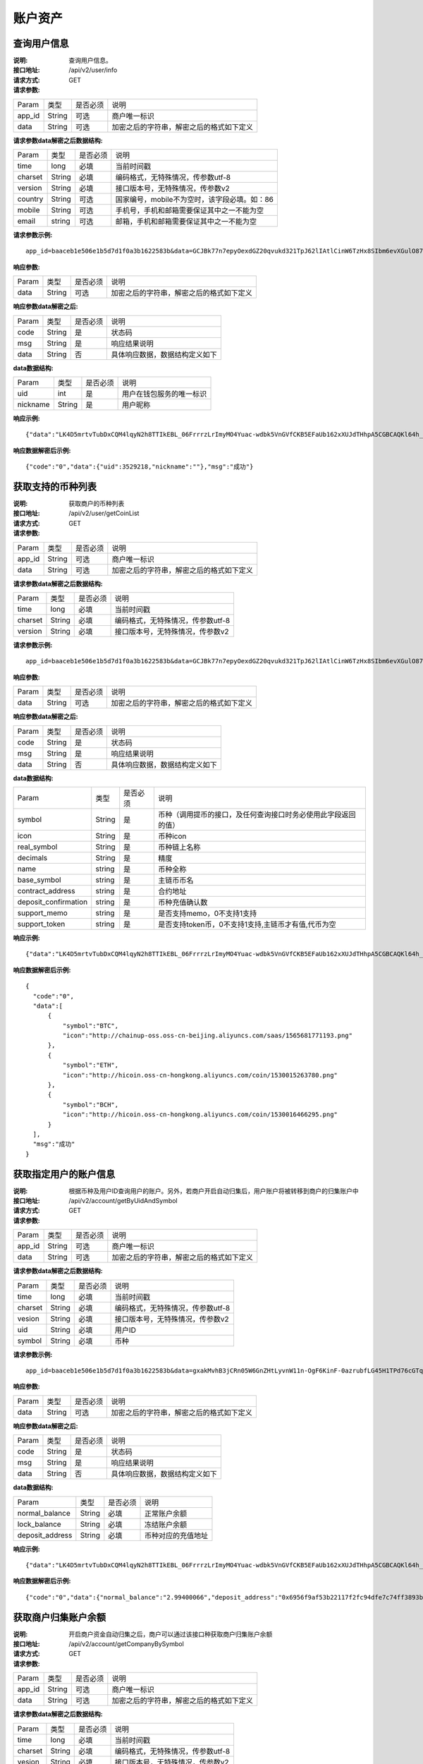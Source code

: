 账户资产
==============


查询用户信息
-------------------

:说明: 查询用户信息。
:接口地址: /api/v2/user/info
:请求方式:  GET
:请求参数:

========= ========== ============= ===================================================
Param	    类型        是否必须       说明
app_id	  String	   可选	          商户唯一标识
data      String	   可选	          加密之后的字符串，解密之后的格式如下定义
========= ========== ============= ===================================================

:请求参数data解密之后数据结构:

========= ======= ========== ===================================================
Param     类型     是否必须    说明
time      long    必填	      当前时间戳
charset   String  必填        编码格式，无特殊情况，传参数utf-8
version   String  必填        接口版本号，无特殊情况，传参数v2
country	  String	可选	      国家编号，mobile不为空时，该字段必填。如：86
mobile	  String	可选	      手机号，手机和邮箱需要保证其中之一不能为空
email     string	可选	      邮箱，手机和邮箱需要保证其中之一不能为空
========= ======= ========== ===================================================


:请求参数示例:

::

	app_id=baaceb1e506e1b5d7d1f0a3b1622583b&data=GCJBk77n7epyOexdGZ20qvukd321TpJ62lIAtlCinW6TzHx8SIbm6evXGulO87UgLTzIWCtgupgeLJKDdZmC7msuPNBGK--Ec27WZXjuhI0gNWXcOVk5RW_VRVcyfJ1Ml-DMW8XVxZRgA2U1bt9BztiyfryzMGj8_jl1IXd5sOQfPYXulCdm70WyTJpjsDkuMSov6QUmOn-C_-HUoZ7s715EMeZ60D09uUsF0i6mKLhFZTEQZPGPeJITYSJNddAw7nvqvX2KzNc6YUeCQhEmU1Dfxp65W4e3SVOgpd_2Q-dLN1MpOlkUKwbmbpb-gEh_s68yl7ox6WSgKfCK4i_uvA



:响应参数:

========= ========== ============= ===================================================
Param	    类型        是否必须       说明
data      String     可选           加密之后的字符串，解密之后的格式如下定义
========= ========== ============= ===================================================


:响应参数data解密之后:

========= ========== ============= ===================================================
Param	    类型        是否必须        说明
code	    String     是	           状态码
msg       String     是             响应结果说明
data      String     否             具体响应数据，数据结构定义如下
========= ========== ============= ===================================================

:data数据结构:

========= ========== ============= ===================================================
Param      类型       是否必须        说明
uid        int        是             用户在钱包服务的唯一标识
nickname   String     是             用户昵称
========= ========== ============= ===================================================



:响应示例:

::

	{"data":"LK4D5mrtvTubDxCQM4lqyN2h8TTIkEBL_06FrrrzLrImyMO4Yuac-wdbk5VnGVfCKB5EFaUb162xXUJdTHhpA5CGBCAQKl64h_Dt10C-H8KIoap9dZI90qE4f-mAMAyjF1QzKXJ-f-R_3J3bRGqfHFBRXebh08R8MdRDssniopVOhsFUs4gBxUensKas3_ta15eFIqXPjIgJWfYQCD2DUi1gaKgmN-5Q_tgt-qXp5Y2uh3yfM4g4k71Ahyel3G8S_AktbWl2G9wU3cri3ZVQEo0faIpkX_CKsk9V1YoY5yRopvJbxNtkG9lBFxKnureAQo0KP3f1tsIMOzgcyEXPnA"}

:响应数据解密后示例:

::

	{"code":"0","data":{"uid":3529218,"nickname":""},"msg":"成功"}






获取支持的币种列表
-------------------

:说明: 获取商户的币种列表
:接口地址: /api/v2/user/getCoinList
:请求方式: GET
:请求参数:

========= ========== ============= ===================================================
Param	    类型        是否必须       说明
app_id	  String	   可选	          商户唯一标识
data      String	   可选	          加密之后的字符串，解密之后的格式如下定义
========= ========== ============= ===================================================

:请求参数data解密之后数据结构:

========= ======= ========== ===================================================
Param     类型     是否必须     说明
time      long    必填	      当前时间戳
charset   String  必填        编码格式，无特殊情况，传参数utf-8
version   String  必填        接口版本号，无特殊情况，传参数v2
========= ======= ========== ===================================================


:请求参数示例:

::

  app_id=baaceb1e506e1b5d7d1f0a3b1622583b&data=GCJBk77n7epyOexdGZ20qvukd321TpJ62lIAtlCinW6TzHx8SIbm6evXGulO87UgLTzIWCtgupgeLJKDdZmC7msuPNBGK--Ec27WZXjuhI0gNWXcOVk5RW_VRVcyfJ1Ml-DMW8XVxZRgA2U1bt9BztiyfryzMGj8_jl1IXd5sOQfPYXulCdm70WyTJpjsDkuMSov6QUmOn-C_-HUoZ7s715EMeZ60D09uUsF0i6mKLhFZTEQZPGPeJITYSJNddAw7nvqvX2KzNc6YUeCQhEmU1Dfxp65W4e3SVOgpd_2Q-dLN1MpOlkUKwbmbpb-gEh_s68yl7ox6WSgKfCK4i_uvA


:响应参数:

========= ========== ============= ===================================================
Param	    类型        是否必须       说明
data      String     可选           加密之后的字符串，解密之后的格式如下定义
========= ========== ============= ===================================================


:响应参数data解密之后:

========= ========== ============= ===================================================
Param	    类型        是否必须        说明
code	    String     是	           状态码
msg       String     是             响应结果说明
data      String     否             具体响应数据，数据结构定义如下
========= ========== ============= ===================================================

:data数据结构:

====================== ======= =========== ====================================================
Param                  类型     是否必须      说明
symbol                 String  是           币种（调用提币的接口，及任何查询接口时务必使用此字段返回的值）
icon                   String  是           币种icon
real_symbol            String  是           币种链上名称
decimals	       String  是           精度
name                   string  是	   币种全称
base_symbol	       string  是	   主链币币名
contract_address       string  是           合约地址
deposit_confirmation   string  是	   币种充值确认数
support_memo  	       string  是           是否支持memo，0不支持1支持       
support_token          string  是           是否支持token币，0不支持1支持,主链币才有值,代币为空
====================== ======= =========== ====================================================



:响应示例:

::

  {"data":"LK4D5mrtvTubDxCQM4lqyN2h8TTIkEBL_06FrrrzLrImyMO4Yuac-wdbk5VnGVfCKB5EFaUb162xXUJdTHhpA5CGBCAQKl64h_Dt10C-H8KIoap9dZI90qE4f-mAMAyjF1QzKXJ-f-R_3J3bRGqfHFBRXebh08R8MdRDssniopVOhsFUs4gBxUensKas3_ta15eFIqXPjIgJWfYQCD2DUi1gaKgmN-5Q_tgt-qXp5Y2uh3yfM4g4k71Ahyel3G8S_AktbWl2G9wU3cri3ZVQEo0faIpkX_CKsk9V1YoY5yRopvJbxNtkG9lBFxKnureAQo0KP3f1tsIMOzgcyEXPnA"}

:响应数据解密后示例:

::

  {
    "code":"0",
    "data":[
        {
            "symbol":"BTC",
            "icon":"http://chainup-oss.oss-cn-beijing.aliyuncs.com/saas/1565681771193.png"
        },
        {
            "symbol":"ETH",
            "icon":"http://hicoin.oss-cn-hongkong.aliyuncs.com/coin/1530015263780.png"
        },
        {
            "symbol":"BCH",
            "icon":"http://hicoin.oss-cn-hongkong.aliyuncs.com/coin/1530016466295.png"
        }
    ],
    "msg":"成功"
  }






获取指定用户的账户信息
----------------------

:说明: 根据币种及用户ID查询用户的账户。另外，若商户开启自动归集后，用户账户将被转移到商户的归集账户中
:接口地址: /api/v2/account/getByUidAndSymbol
:请求方式: GET
:请求参数:

========= ========== ============= ===================================================
Param	    类型        是否必须       说明
app_id	  String	   可选	          商户唯一标识
data      String	   可选	          加密之后的字符串，解密之后的格式如下定义
========= ========== ============= ===================================================

:请求参数data解密之后数据结构:

========= ======= ========== ===================================================
Param     类型     是否必须     说明
time      long    必填        当前时间戳
charset   String  必填        编码格式，无特殊情况，传参数utf-8
vesion    String  必填        接口版本号，无特殊情况，传参数v2
uid       String  必填	      用户ID
symbol    String  必填	      币种
========= ======= ========== ===================================================



:请求参数示例:

::

	app_id=baaceb1e506e1b5d7d1f0a3b1622583b&data=gxakMvhB3jCRn05W6GnZHtLyvnW11n-OgF6KinF-0azrubfLG45H1TPd76cGTq7DccyVlNHGlXR7aNpa9bRsDmPHtcILn0HGno2glIOItQTGLuiS_DOQaNKBhtf5VD-CZyyC3hKPxyPUuTdEV3D57oUy2BUIykwUFpO_rhCyZKMVmUHuzYL2jIyAATb6-cbfrJuzdB8IlsyvkTOxbltI45Ie3V7JI31pMwsyN5Q8qW1kGSxjcaQOeT43-3Em8y9bl4KRHkGC5UJdlhnHJogPK3kPqATHS6zJsziBiKRpjBnrOtV4HndzoHMk4SQuijvy0fdQ0KCkOAFJL7lAtp8p4Q


:响应参数:

========= ========== ============= ===================================================
Param	    类型        是否必须       说明
data      String     可选           加密之后的字符串，解密之后的格式如下定义
========= ========== ============= ===================================================


:响应参数data解密之后:

========= ========== ============= ===================================================
Param	    类型        是否必须        说明
code	    String     是	           状态码
msg       String     是             响应结果说明
data      String     否             具体响应数据，数据结构定义如下
========= ========== ============= ===================================================

:data数据结构:

================= ========== ============= ===================================================
Param	            类型        是否必须        说明
normal_balance    String     必填           正常账户余额
lock_balance      String     必填           冻结账户余额
deposit_address   String     必填           币种对应的充值地址
================= ========== ============= ===================================================



:响应示例:

::

	{"data":"LK4D5mrtvTubDxCQM4lqyN2h8TTIkEBL_06FrrrzLrImyMO4Yuac-wdbk5VnGVfCKB5EFaUb162xXUJdTHhpA5CGBCAQKl64h_Dt10C-H8KIoap9dZI90qE4f-mAMAyjF1QzKXJ-f-R_3J3bRGqfHFBRXebh08R8MdRDssniopVOhsFUs4gBxUensKas3_ta15eFIqXPjIgJWfYQCD2DUi1gaKgmN-5Q_tgt-qXp5Y2uh3yfM4g4k71Ahyel3G8S_AktbWl2G9wU3cri3ZVQEo0faIpkX_CKsk9V1YoY5yRopvJbxNtkG9lBFxKnureAQo0KP3f1tsIMOzgcyEXPnA"}

:响应数据解密后示例:

::

  {"code":"0","data":{"normal_balance":"2.99400066","deposit_address":"0x6956f9af53b22117f2fc94dfe7c74ff3893b2acd","lock_balance":"0"},"msg":"成功"}






获取商户归集账户余额
---------------------

:说明: 开启商户资金自动归集之后，商户可以通过该接口种获取商户归集账户余额
:接口地址: /api/v2/account/getCompanyBySymbol
:请求方式: GET
:请求参数:

========= ========== ============= ===================================================
Param	    类型        是否必须       说明
app_id	  String	   可选	          商户唯一标识
data      String	   可选	          加密之后的字符串，解密之后的格式如下定义
========= ========== ============= ===================================================

:请求参数data解密之后数据结构:

========= ======= ========== ===================================================
Param     类型     是否必须     说明
time      long    必填        当前时间戳
charset   String  必填        编码格式，无特殊情况，传参数utf-8
vesion    String  必填        接口版本号，无特殊情况，传参数v2
symbol    String  必填	      币种
========= ======= ========== ===================================================



:请求参数示例:

::

	app_id=baaceb1e506e1b5d7d1f0a3b1622583b&data=YepWL0rl-SK3qhhHrH-Nk-0ohFqkhV33cLXRHHmIIDJ1GJbfy5aUHWxrG342gxkPvdQF-Hnq3ajez2eqrJIisNCXiUw7-f2TgXUdSlShGF-6I7QeSinclCbKj-sqsRpRS9lFFTGWz-GUuUJiWkgK6mCsEH3xMKM-14nHKU6R1K7lbsPMn61E4P8lxtkWs9uwB97hHADzSJswXF-jTCqY2xYZDILXQTm6wwMFVL3ynIV9YWosprAVOrkQ9hawxRl9vmJDvF85JI8qNaNMcmwlLNzBPLdeQJHjRTEkj2BtiNk3gU8IYAWifwVv0alFb8zrVIJbEm4S_GfybB2oOzNmOQ

:响应参数:

========= ========== ============= ===================================================
Param	    类型        是否必须       说明
data      String     可选           加密之后的字符串，解密之后的格式如下定义
========= ========== ============= ===================================================


:响应参数data解密之后:

========= ========== ============= ===================================================
Param	    类型        是否必须        说明
code	    String     是	           状态码
msg       String     是             响应结果说明
data      String     否             具体响应数据，数据结构定义如下
========= ========== ============= ===================================================

:data数据结构:

================= ========== ============= ===================================================
Param	            类型        是否必须        说明
symbol            String     必填           币种名称
balance           String     必填           归集账户余额
================= ========== ============= ===================================================



:响应示例:

::

	{"data":"jwtkGrhh2EVJS8xe93MpUYd-SQ-TyK0Bx5sXjE4hygFNg4wmctiahtIYXRpR2j8yDaEF5YzVstnUKbOH2p44FSMjXMQU4qFrhD00WOfW7v4LNALyiQXRb_5sakR0Zf573lGfLRTPlzLtTho3gqu3hMwuAv5e3r2dpb6_jxh1Z9BjkzSsNRX_bjLcHLUOPhMvo6rTUKSa9LQ6QnT8RX0eqzOZPlnCw3TeX_zcWWjxp6fcpKcdODxoI86gHwWRpSd-2qbEbFcaT12CJd9nPXA0KnLPNNHWz8sxQGiAg7Jg_-cN_yBHL9cS15zecTemYGqpOXRkojM1JwLsjM-7txf_dw"}


:响应数据解密后示例:

::

	{"code":"0","data":{"symbol":"ETH","balance":"64.97599802"},"msg":"成功"}
